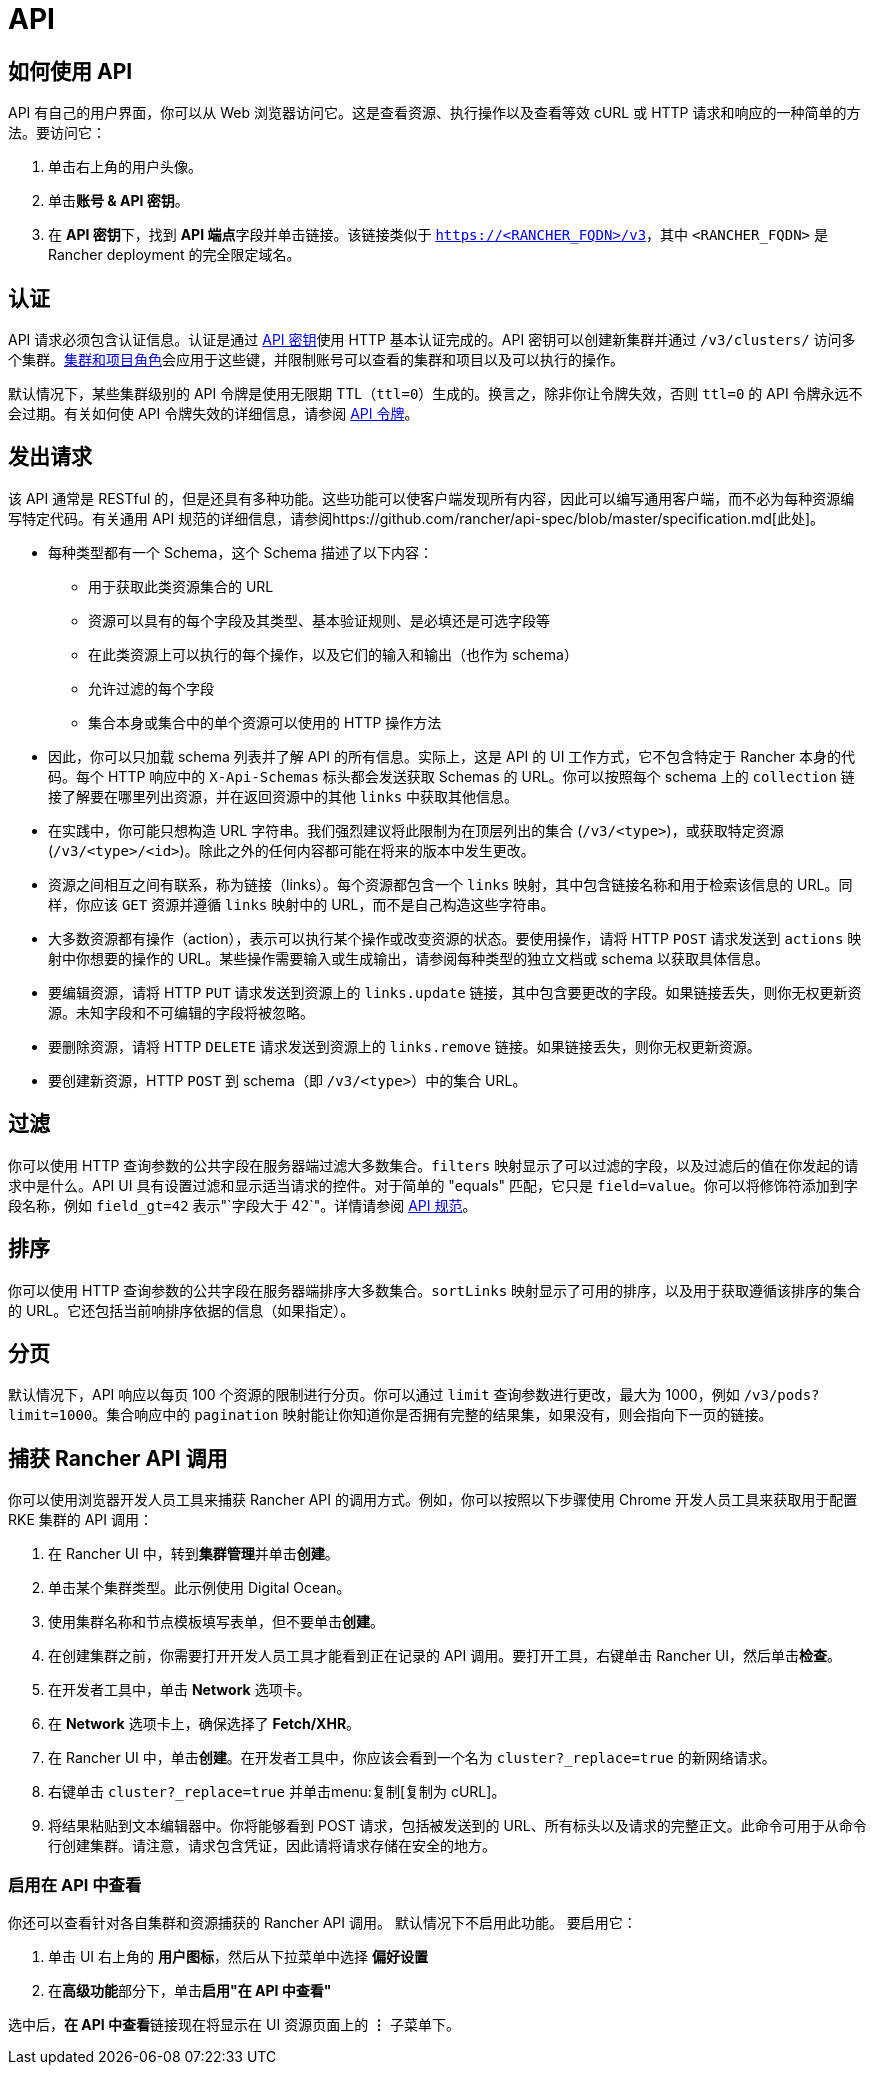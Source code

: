 = API

== 如何使用 API

API 有自己的用户界面，你可以从 Web 浏览器访问它。这是查看资源、执行操作以及查看等效 cURL 或 HTTP 请求和响应的一种简单的方法。要访问它：

. 单击右上角的用户头像。
. 单击**账号 & API 密钥**。
. 在 **API 密钥**下，找到 **API 端点**字段并单击链接。该链接类似于 `https://<RANCHER_FQDN>/v3`，其中 `<RANCHER_FQDN>` 是 Rancher deployment 的完全限定域名。 

== 认证

API 请求必须包含认证信息。认证是通过 xref:rancher-admin/users/settings/api-keys.adoc[API 密钥]使用 HTTP 基本认证完成的。API 密钥可以创建新集群并通过 `/v3/clusters/` 访问多个集群。xref:rancher-admin/users/authn-and-authz/manage-role-based-access-control-rbac/cluster-and-project-roles.adoc[集群和项目角色]会应用于这些键，并限制账号可以查看的集群和项目以及可以执行的操作。

默认情况下，某些集群级别的 API 令牌是使用无限期 TTL（`ttl=0`）生成的。换言之，除非你让令牌失效，否则 `ttl=0` 的 API 令牌永远不会过期。有关如何使 API 令牌失效的详细信息，请参阅 link:api-tokens.adoc[API 令牌]。

== 发出请求

该 API 通常是 RESTful 的，但是还具有多种功能。这些功能可以使客户端发现所有内容，因此可以编写通用客户端，而不必为每种资源编写特定代码。有关通用 API 规范的详细信息，请参阅https://github.com/rancher/api-spec/blob/master/specification.md[此处]。

* 每种类型都有一个 Schema，这个 Schema 描述了以下内容：
 ** 用于获取此类资源集合的 URL
 ** 资源可以具有的每个字段及其类型、基本验证规则、是必填还是可选字段等
 ** 在此类资源上可以执行的每个操作，以及它们的输入和输出（也作为 schema）
 ** 允许过滤的每个字段
 ** 集合本身或集合中的单个资源可以使用的 HTTP 操作方法
* 因此，你可以只加载 schema 列表并了解 API 的所有信息。实际上，这是 API 的 UI 工作方式，它不包含特定于 Rancher 本身的代码。每个 HTTP 响应中的 `X-Api-Schemas` 标头都会发送获取 Schemas 的 URL。你可以按照每个 schema 上的 `collection` 链接了解要在哪里列出资源，并在返回资源中的其他 `links` 中获取其他信息。
* 在实践中，你可能只想构造 URL 字符串。我们强烈建议将此限制为在顶层列出的集合 (`/v3/<type>`)，或获取特定资源 (`/v3/<type>/<id>`)。除此之外的任何内容都可能在将来的版本中发生更改。
* 资源之间相互之间有联系，称为链接（links）。每个资源都包含一个 `links` 映射，其中包含链接名称和用于检索该信息的 URL。同样，你应该 `GET` 资源并遵循 `links` 映射中的 URL，而不是自己构造这些字符串。
* 大多数资源都有操作（action），表示可以执行某个操作或改变资源的状态。要使用操作，请将 HTTP `POST` 请求发送到 `actions` 映射中你想要的操作的 URL。某些操作需要输入或生成输出，请参阅每种类型的独立文档或 schema 以获取具体信息。
* 要编辑资源，请将 HTTP `PUT` 请求发送到资源上的 `links.update` 链接，其中包含要更改的字段。如果链接丢失，则你无权更新资源。未知字段和不可编辑的字段将被忽略。
* 要删除资源，请将 HTTP `DELETE` 请求发送到资源上的 `links.remove` 链接。如果链接丢失，则你无权更新资源。
* 要创建新资源，HTTP `POST` 到 schema（即 `/v3/<type>`）中的集合 URL。

== 过滤

你可以使用 HTTP 查询参数的公共字段在服务器端过滤大多数集合。`filters` 映射显示了可以过滤的字段，以及过滤后的值在你发起的请求中是什么。API UI 具有设置过滤和显示适当请求的控件。对于简单的 "equals" 匹配，它只是 `field=value`。你可以将修饰符添加到字段名称，例如 `field_gt=42` 表示"`字段大于 42`"。详情请参阅 https://github.com/rancher/api-spec/blob/master/specification.md#filtering[API 规范]。

== 排序

你可以使用 HTTP 查询参数的公共字段在服务器端排序大多数集合。`sortLinks` 映射显示了可用的排序，以及用于获取遵循该排序的集合的 URL。它还包括当前响排序依据的信息（如果指定）。

== 分页

默认情况下，API 响应以每页 100 个资源的限制进行分页。你可以通过 `limit` 查询参数进行更改，最大为 1000，例如 `/v3/pods?limit=1000`。集合响应中的 `pagination` 映射能让你知道你是否拥有完整的结果集，如果没有，则会指向下一页的链接。

== 捕获 Rancher API 调用

你可以使用浏览器开发人员工具来捕获 Rancher API 的调用方式。例如，你可以按照以下步骤使用 Chrome 开发人员工具来获取用于配置 RKE 集群的 API 调用：

. 在 Rancher UI 中，转到**集群管理**并单击**创建**。
. 单击某个集群类型。此示例使用 Digital Ocean。
. 使用集群名称和节点模板填写表单，但不要单击**创建**。
. 在创建集群之前，你需要打开开发人员工具才能看到正在记录的 API 调用。要打开工具，右键单击 Rancher UI，然后单击**检查**。
. 在开发者工具中，单击 *Network* 选项卡。
. 在 *Network* 选项卡上，确保选择了 *Fetch/XHR*。
. 在 Rancher UI 中，单击**创建**。在开发者工具中，你应该会看到一个名为 `cluster?_replace=true` 的新网络请求。
. 右键单击 `cluster?_replace=true` 并单击menu:复制[复制为 cURL]。
. 将结果粘贴到文本编辑器中。你将能够看到 POST 请求，包括被发送到的 URL、所有标头以及请求的完整正文。此命令可用于从命令行创建集群。请注意，请求包含凭证，因此请将请求存储在安全的地方。

=== 启用在 API 中查看

你还可以查看针对各自集群和资源捕获的 Rancher API 调用。 默认情况下不启用此功能。 要启用它：

. 单击 UI 右上角的 *用户图标*，然后从下拉菜单中选择 *偏好设置*
. 在**高级功能**部分下，单击**启用"在 API 中查看"**

选中后，**在 API 中查看**链接现在将显示在 UI 资源页面上的 *⋮* 子菜单下。

